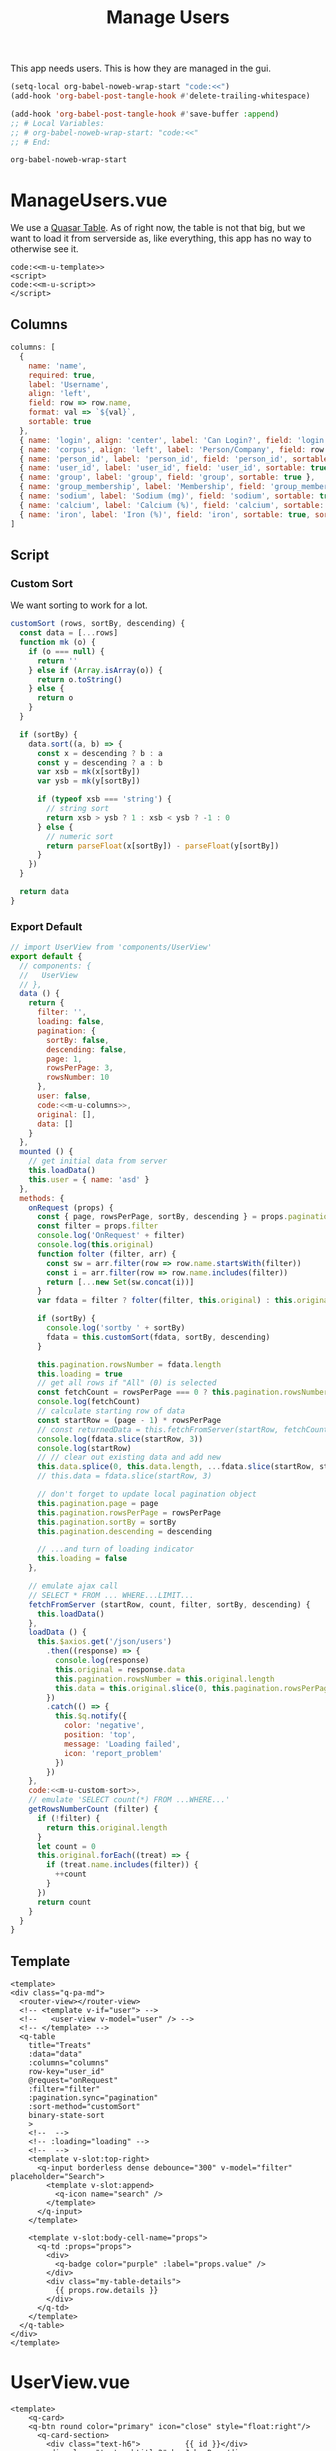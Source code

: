 #+TITLE: Manage Users

This app needs users. This is how they are managed in the gui.

#+begin_src emacs-lisp
  (setq-local org-babel-noweb-wrap-start "code:<<")
  (add-hook 'org-babel-post-tangle-hook #'delete-trailing-whitespace)

  (add-hook 'org-babel-post-tangle-hook #'save-buffer :append)
  ;; # Local Variables:
  ;; # org-babel-noweb-wrap-start: "code:<<"
  ;; # End:
#+end_src

#+RESULTS:
| delete-trailing-whitespace | save-buffer |

#+begin_src emacs-lisp
  org-babel-noweb-wrap-start
#+end_src

#+RESULTS:
: code:<<

* ManageUsers.vue

We use a [[https://quasar.dev/vue-components/table#Server-side-pagination%252C-filter-and-sorting][Quasar Table]]. As of right now, the table is not that big, but we want
to load it from serverside as, like everything, this app has no way to otherwise
see it.


#+begin_src vue :tangle "../src/pages/ManageUsers.vue" :noweb yes
code:<<m-u-template>>
<script>
code:<<m-u-script>>
</script>
#+end_src


** Columns 

#+begin_src js :noweb-ref m-u-columns
  columns: [
    {
      name: 'name',
      required: true,
      label: 'Username',
      align: 'left',
      field: row => row.name,
      format: val => `${val}`,
      sortable: true
    },
    { name: 'login', align: 'center', label: 'Can Login?', field: 'login', sortable: true },
    { name: 'corpus', align: 'left', label: 'Person/Company', field: row => row.corpus !== null ? row.corpus.full_name : null, sortable: true },
    { name: 'person_id', label: 'person_id', field: 'person_id', sortable: true },
    { name: 'user_id', label: 'user_id', field: 'user_id', sortable: true },
    { name: 'group', label: 'group', field: 'group', sortable: true },
    { name: 'group_membership', label: 'Membership', field: 'group_membership', sortable: true },
    { name: 'sodium', label: 'Sodium (mg)', field: 'sodium', sortable: true },
    { name: 'calcium', label: 'Calcium (%)', field: 'calcium', sortable: true, sort: (a, b) => parseInt(a, 10) - parseInt(b, 10) },
    { name: 'iron', label: 'Iron (%)', field: 'iron', sortable: true, sort: (a, b) => parseInt(a, 10) - parseInt(b, 10) }
  ]
#+end_src

** Script

*** Custom Sort 

We want sorting to work for a lot. 

#+begin_src js :noweb-ref m-u-custom-sort
      customSort (rows, sortBy, descending) {
        const data = [...rows]
        function mk (o) {
          if (o === null) {
            return ''
          } else if (Array.isArray(o)) {
            return o.toString()
          } else {
            return o
          }
        }
 
        if (sortBy) {
          data.sort((a, b) => {
            const x = descending ? b : a
            const y = descending ? a : b
            var xsb = mk(x[sortBy])
            var ysb = mk(y[sortBy])

            if (typeof xsb === 'string') {
              // string sort
              return xsb > ysb ? 1 : xsb < ysb ? -1 : 0
            } else {
              // numeric sort
              return parseFloat(x[sortBy]) - parseFloat(y[sortBy])
            }
          })
        }

        return data
      }
#+end_src
*** Export Default 

 #+begin_src js :noweb-ref m-u-script :noweb yes
   // import UserView from 'components/UserView'
   export default {
     // components: {
     //   UserView
     // },
     data () {
       return {
         filter: '',
         loading: false,
         pagination: {
           sortBy: false,
           descending: false,
           page: 1,
           rowsPerPage: 3,
           rowsNumber: 10
         },
         user: false,
         code:<<m-u-columns>>,
         original: [],
         data: []
       }
     },
     mounted () {
       // get initial data from server
       this.loadData()
       this.user = { name: 'asd' }
     },
     methods: {
       onRequest (props) {
         const { page, rowsPerPage, sortBy, descending } = props.pagination
         const filter = props.filter
         console.log('OnRequest' + filter)
         console.log(this.original)
         function folter (filter, arr) {
           const sw = arr.filter(row => row.name.startsWith(filter))
           const i = arr.filter(row => row.name.includes(filter))
           return [...new Set(sw.concat(i))]
         }
         var fdata = filter ? folter(filter, this.original) : this.original.slice()

         if (sortBy) {
           console.log('sortby ' + sortBy)
           fdata = this.customSort(fdata, sortBy, descending)
         }

         this.pagination.rowsNumber = fdata.length
         this.loading = true
         // get all rows if "All" (0) is selected
         const fetchCount = rowsPerPage === 0 ? this.pagination.rowsNumber : rowsPerPage
         console.log(fetchCount)
         // calculate starting row of data
         const startRow = (page - 1) * rowsPerPage
         // const returnedData = this.fetchFromServer(startRow, fetchCount, filter, sortBy, descending)
         console.log(fdata.slice(startRow, 3))
         console.log(startRow)
         // // clear out existing data and add new
         this.data.splice(0, this.data.length, ...fdata.slice(startRow, startRow + fetchCount))
         // this.data = fdata.slice(startRow, 3)

         // don't forget to update local pagination object
         this.pagination.page = page
         this.pagination.rowsPerPage = rowsPerPage
         this.pagination.sortBy = sortBy
         this.pagination.descending = descending

         // ...and turn of loading indicator
         this.loading = false
       },

       // emulate ajax call
       // SELECT * FROM ... WHERE...LIMIT...
       fetchFromServer (startRow, count, filter, sortBy, descending) {
         this.loadData()
       },
       loadData () {
         this.$axios.get('/json/users')
           .then((response) => {
             console.log(response)
             this.original = response.data
             this.pagination.rowsNumber = this.original.length
             this.data = this.original.slice(0, this.pagination.rowsPerPage)
           })
           .catch(() => {
             this.$q.notify({
               color: 'negative',
               position: 'top',
               message: 'Loading failed',
               icon: 'report_problem'
             })
           })
       },
       code:<<m-u-custom-sort>>, 
       // emulate 'SELECT count(*) FROM ...WHERE...'
       getRowsNumberCount (filter) {
         if (!filter) {
           return this.original.length
         }
         let count = 0
         this.original.forEach((treat) => {
           if (treat.name.includes(filter)) {
             ++count
           }
         })
         return count
       }
     }
   }
 #+end_src
** Template 

   #+begin_src vue :noweb-ref m-u-template
     <template>
     <div class="q-pa-md">
       <router-view></router-view>
       <!-- <template v-if="user"> -->
       <!--   <user-view v-model="user" /> -->
       <!-- </template> -->
       <q-table
         title="Treats"
         :data="data"
         :columns="columns"
         row-key="user_id"
         @request="onRequest"
         :filter="filter"
         :pagination.sync="pagination"
         :sort-method="customSort"
         binary-state-sort
         >
         <!--  -->
         <!-- :loading="loading" -->
         <!--  -->
         <template v-slot:top-right>
           <q-input borderless dense debounce="300" v-model="filter" placeholder="Search">
             <template v-slot:append>
               <q-icon name="search" />
             </template>
           </q-input>
         </template>

         <template v-slot:body-cell-name="props">
           <q-td :props="props">
             <div>
               <q-badge color="purple" :label="props.value" />
             </div>
             <div class="my-table-details">
               {{ props.row.details }}
             </div>
           </q-td>
         </template>
       </q-table>
     </div>
     </template>
   #+end_src
* UserView.vue

#+begin_src vue :noweb yes :tangle "../src/components/UserView.vue"
  <template>
      <q-card>
      <q-btn round color="primary" icon="close" style="float:right"/>
        <q-card-section>
          <div class="text-h6">          {{ id }}</div>
          <div class="text-subtitle2">by John Doe</div>
        </q-card-section>

        <q-separator inset />

        <q-card-section>
          {{ user.name }}
        </q-card-section>
        {{ user.name }}
        This is e pluribis enumaasd
        <br>
        <hr>
      </q-card>
  </template>
  <script>
  export default {
    name: 'UserView',
    props: { value: Object, id: String },
    mounted () {
      this.user = (this.value !== undefined) ? this.value : { name: 'asdasd' }
      console.log(this.$parent)
    },
    data () {
      return {
        user: {}
      }
    }
  }
  </script>
#+end_src




* Local Variables 
# Local Variables:
# org-babel-noweb-wrap-start: "code:<<"
# End:
